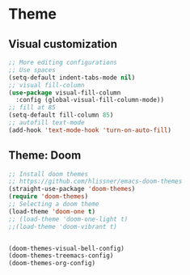 * Theme

** Visual customization

#+BEGIN_SRC emacs-lisp
;; More editing configurations
;; Use spaces
(setq-default indent-tabs-mode nil)
;; visual fill-column
(use-package visual-fill-column
  :config (global-visual-fill-column-mode))
;; fill at 85
(setq-default fill-column 85)
;; autofill text-mode
(add-hook 'text-mode-hook 'turn-on-auto-fill)
#+END_SRC

** Theme: Doom

#+BEGIN_SRC emacs-lisp
;; Install doom themes
;; https://github.com/hlissner/emacs-doom-themes
(straight-use-package 'doom-themes)
(require 'doom-themes)
;; Selecting a doom theme
(load-theme 'doom-one t)
;; (load-theme 'doom-one-light t)
;;(load-theme 'doom-vibrant t)


(doom-themes-visual-bell-config)
(doom-themes-treemacs-config)
(doom-themes-org-config)

#+END_SRC
